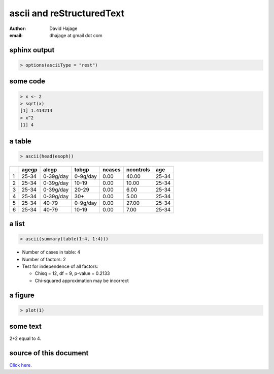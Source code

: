 ascii and reStructuredText
==========================

:Author: David Hajage
:email: dhajage at gmail dot com

sphinx output
-------------

.. code-block:: r

  > options(asciiType = "rest")



some code
---------

.. code-block:: r

  > x <- 2
  > sqrt(x)
  [1] 1.414214 
  > x^2
  [1] 4 



a table
-------

.. code-block:: r

  > ascii(head(esoph))


+---+-------+-----------+----------+--------+-----------+-------+
|   | agegp | alcgp     | tobgp    | ncases | ncontrols | age   |
+===+=======+===========+==========+========+===========+=======+
| 1 | 25-34 | 0-39g/day | 0-9g/day | 0.00   | 40.00     | 25-34 |
+---+-------+-----------+----------+--------+-----------+-------+
| 2 | 25-34 | 0-39g/day | 10-19    | 0.00   | 10.00     | 25-34 |
+---+-------+-----------+----------+--------+-----------+-------+
| 3 | 25-34 | 0-39g/day | 20-29    | 0.00   | 6.00      | 25-34 |
+---+-------+-----------+----------+--------+-----------+-------+
| 4 | 25-34 | 0-39g/day | 30+      | 0.00   | 5.00      | 25-34 |
+---+-------+-----------+----------+--------+-----------+-------+
| 5 | 25-34 | 40-79     | 0-9g/day | 0.00   | 27.00     | 25-34 |
+---+-------+-----------+----------+--------+-----------+-------+
| 6 | 25-34 | 40-79     | 10-19    | 0.00   | 7.00      | 25-34 |
+---+-------+-----------+----------+--------+-----------+-------+ 

a list
------

.. code-block:: r

  > ascii(summary(table(1:4, 1:4)))


* Number of cases in table: 4  
* Number of factors: 2  
* Test for independence of all factors: 

  * Chisq = 12, df = 9, p-value = 0.2133 
  * Chi-squared approximation may be incorrect  

a figure
--------

.. code-block:: r

  > plot(1)


.. image:: rest-005.jpg

some text
---------

2+2 equal to 4.

source of this document
-----------------------

`Click here. <./rest.Rnw>`_
